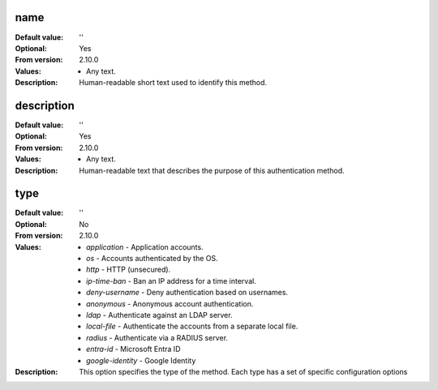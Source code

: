 name
----

:Default value: ''
:Optional: Yes
:From version: 2.10.0
:Values: * Any text.
:Description:
    Human-readable short text used to identify this method.


description
-----------

:Default value: ''
:Optional: Yes
:From version: 2.10.0
:Values: * Any text.
:Description:
    Human-readable text that describes the purpose of this authentication
    method.


type
----

:Default value: ''
:Optional: No
:From version: 2.10.0
:Values: * `application` - Application accounts.
         * `os` - Accounts authenticated by the OS.
         * `http` - HTTP (unsecured).
         * `ip-time-ban` - Ban an IP address for a time interval.
         * `deny-username` - Deny authentication based on usernames.
         * `anonymous` - Anonymous account authentication.
         * `ldap` - Authenticate against an LDAP server.
         * `local-file` - Authenticate the accounts from a separate local file.
         * `radius` - Authenticate via a RADIUS server.
         * `entra-id` - Microsoft Entra ID
         * `google-identity` - Google Identity
:Description:
    This option specifies the type of the method. Each type has a set
    of specific configuration options
